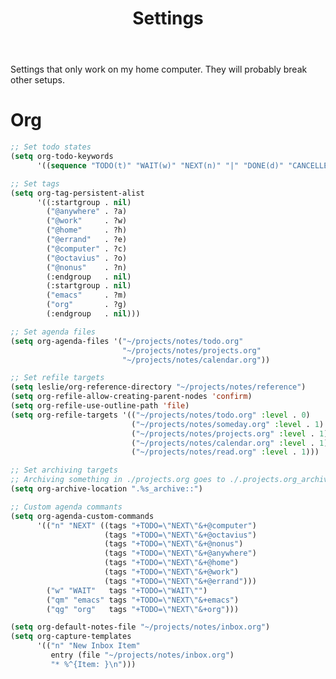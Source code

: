 #+STARTUP: overview
#+TITLE: Settings

Settings that only work on my home computer. They will probably break other setups.

* Org
#+BEGIN_SRC emacs-lisp
;; Set todo states
(setq org-todo-keywords
      '((sequence "TODO(t)" "WAIT(w)" "NEXT(n)" "|" "DONE(d)" "CANCELLED(c)")))

;; Set tags
(setq org-tag-persistent-alist
      '((:startgroup . nil)
        ("@anywhere" . ?a)
        ("@work"     . ?w)
        ("@home"     . ?h)
        ("@errand"   . ?e)
        ("@computer" . ?c)
        ("@octavius" . ?o)
        ("@nonus"    . ?n)
        (:endgroup   . nil)
        (:startgroup . nil)
        ("emacs"     . ?m)
        ("org"       . ?g)
        (:endgroup   . nil)))

;; Set agenda files
(setq org-agenda-files '("~/projects/notes/todo.org"
                         "~/projects/notes/projects.org"
                         "~/projects/notes/calendar.org"))

;; Set refile targets
(setq leslie/org-reference-directory "~/projects/notes/reference")
(setq org-refile-allow-creating-parent-nodes 'confirm)
(setq org-refile-use-outline-path 'file)
(setq org-refile-targets '(("~/projects/notes/todo.org" :level . 0)
                           ("~/projects/notes/someday.org" :level . 1)
                           ("~/projects/notes/projects.org" :level . 1)
                           ("~/projects/notes/calendar.org" :level . 1)
                           ("~/projects/notes/read.org" :level . 1)))

;; Set archiving targets
;; Archiving something in ./projects.org goes to ./.projects.org_archive
(setq org-archive-location ".%s_archive::")

;; Custom agenda commants
(setq org-agenda-custom-commands
      '(("n" "NEXT" ((tags "+TODO=\"NEXT\"&+@computer")
                     (tags "+TODO=\"NEXT\"&+@octavius")
                     (tags "+TODO=\"NEXT\"&+@nonus")
                     (tags "+TODO=\"NEXT\"&+@anywhere")
                     (tags "+TODO=\"NEXT\"&+@home")
                     (tags "+TODO=\"NEXT\"&+@work")
                     (tags "+TODO=\"NEXT\"&+@errand")))
        ("w" "WAIT"   tags "+TODO=\"WAIT\"")
        ("qm" "emacs" tags "+TODO=\"NEXT\"&+emacs")
        ("qg" "org"   tags "+TODO=\"NEXT\"&+org")))

(setq org-default-notes-file "~/projects/notes/inbox.org")
(setq org-capture-templates
      '(("n" "New Inbox Item"
         entry (file "~/projects/notes/inbox.org")
         "* %^{Item: }\n")))
#+END_SRC
